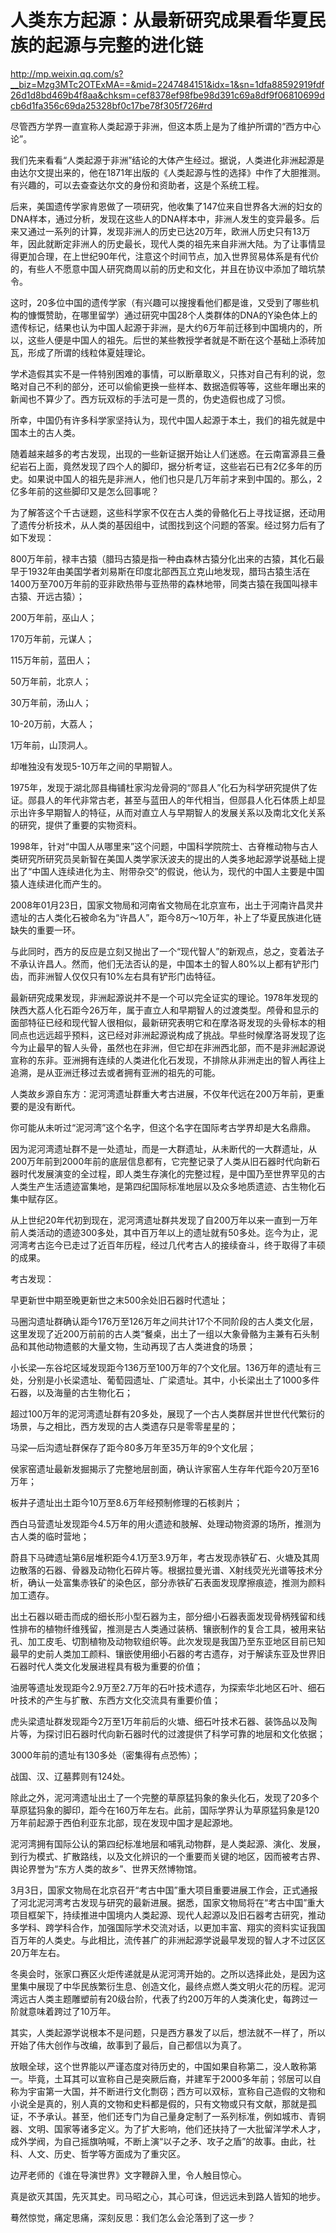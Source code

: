 * 人类东方起源：从最新研究成果看华夏民族的起源与完整的进化链

http://mp.weixin.qq.com/s?__biz=Mzg3MTc2OTExMA==&mid=2247484151&idx=1&sn=1dfa88592919fdf26d1d8bd469b4f8aa&chksm=cef8378ef98fbe98d391c69a8df9f06810699dcb6d1fa356c69da25328bf0c17be78f305f726#rd



尽管西方学界一直宣称人类起源于非洲，但这本质上是为了维护所谓的“西方中心论”。

我们先来看看“人类起源于非洲”结论的大体产生经过。据说，人类进化非洲起源是由达尔文提出来的，他在1871年出版的《人类起源与性的选择》中作了大胆推测。有兴趣的，可以去查查达尔文的身份和资助者，这是个系统工程。

后来，美国遗传学家肯恩做了一项研究，他收集了147位来自世界各大洲的妇女的DNA样本，通过分析，发现在这些人的DNA样本中，非洲人发生的变异最多。后来又通过一系列的计算，发现非洲人的历史已达20万年，欧洲人历史只有13万年，因此就断定非洲人的历史最长，现代人类的祖先来自非洲大陆。为了让事情显得更加合理，在上世纪90年代，注意这个时间节点，加入世界贸易体系是有代价的，有些人不愿意中国人研究商周以前的历史和文化，并且在协议中添加了暗坑禁令。

这时，20多位中国的遗传学家（有兴趣可以搜搜看他们都是谁，又受到了哪些机构的慷慨赞助，在哪里留学）通过研究中国28个人类群体的DNA的Y染色体上的遗传标记，结果也认为中国人起源于非洲，是大约6万年前迁移到中国境内的，所以，这些人便是中国人的祖先。后世的某些教授学者就是不断在这个基础上添砖加瓦，形成了所谓的线粒体夏娃理论。

学术造假其实不是一件特别困难的事情，可以断章取义，只拣对自己有利的说，忽略对自己不利的部分，还可以偷偷更换一些样本、数据造假等等，这些年曝出来的新闻也不算少了。西方玩双标的手法可是一贯的，伪史造假也成了习惯。

所幸，中国仍有许多科学家坚持认为，现代中国人起源于本土，我们的祖先就是中国本土的古人类。

随着越来越多的考古发现，出现的一些新证据开始让人们迷惑。在云南富源县三叠纪岩石上面，竟然发现了四个人的脚印，据分析考证，这些岩石已有2亿多年的历史。如果说中国人的祖先是非洲人，他们也只是几万年前才来到中国的。那么，2亿多年前的这些脚印又是怎么回事呢？

为了解答这个千古谜题，这些科学家不仅在古人类的骨骼化石上寻找证据，还动用了遗传分析技术，从人类的基因组中，试图找到这个问题的答案。经过努力后有了如下发现：

800万年前，禄丰古猿（腊玛古猿是指一种由森林古猿分化出来的古猿，其化石最早于1932年由美国学者刘易斯在印度北部西瓦立克山地发现，腊玛古猿生活在1400万至700万年前的亚非欧热带与亚热带的森林地带，同类古猿在我国叫禄丰古猿、开远古猿）；

200万年前，巫山人；

170万年前，元谋人；

115万年前，蓝田人；

50万年前，北京人；

30万年前，汤山人；

10-20万前，大荔人；

1万年前，山顶洞人。

却唯独没有发现5-10万年之间的早期智人。

1975年，发现于湖北郧县梅铺杜家沟龙骨洞的“郧县人”化石为科学研究提供了佐证。郧县人的年代非常古老，甚至与蓝田人的年代相当，但郧县人化石体质上却显示出许多早期智人的特征，从而对直立人与早期智人的发展关系以及南北文化关系的研究，提供了重要的实物资料。

1998年，针对“中国人从哪里来”这个问题，中国科学院院士、古脊椎动物与古人类研究所研究员吴新智在美国人类学家沃波夫的提出的人类多地起源学说基础上提出了“中国人连续进化为主、附带杂交”的假说，他认为，现代的中国人主要是中国猿人连续进化而产生的。

2008年01月23日，国家文物局和河南省文物局在北京宣布，出土于河南许昌灵井遗址的古人类化石被命名为“许昌人”，距今8万～10万年，补上了华夏民族进化链缺失的重要一环。

[[./img/90-1.jpeg]]

[[./img/90-2.jpeg]]

与此同时，西方的反应是立刻又抛出了一个“现代智人”的新观点，总之，变着法子不承认许昌人。然而，他们无法否认的是，中国本土的智人80%以上都有铲形门齿，而非洲智人仅仅只有10%左右具有铲形门齿特征。

[[./img/90-3.jpeg]]

最新研究成果发现，非洲起源说并不是一个可以完全证实的理论。1978年发现的陕西大荔人化石距今26万年，属于直立人和早期智人的过渡类型。颅骨和显示的面部特征已经和现代智人很相似，最新研究表明它和在摩洛哥发现的头骨标本的相同点也远远超乎预料，这已经对非洲起源说构成了挑战。早些时候摩洛哥发现了迄今为止最早的智人头骨，虽然也在非洲，但它却在非洲西北部，而不是非洲起源说宣称的东非。亚洲拥有连续的人类进化化石发现，不排除从非洲走出的智人再往上追溯，是从亚洲迁移过去或者拥有亚洲的祖先的可能。

人类故乡源自东方：泥河湾遗址群重大考古进展，不仅年代远在200万年前，更重要的是没有断代。

你可能从未听过“泥河湾”这个名字，但这个名字在国际考古学界却是大名鼎鼎。

因为泥河湾遗址群不是一处遗址，而是一大群遗址，从未断代的一大群遗址，从200万年前到2000年前的底层信息都有，它完整记录了人类从旧石器时代向新石器时代发展演变的全过程，即人类生存演化的完整过程，是中国乃至世界罕见的古人类生产生活遗迹富集地，是第四纪国际标准地层以及众多地质遗迹、古生物化石集中赋存区。

[[./img/90-4.jpeg]]

从上世纪20年代初到现在，泥河湾遗址群共发现了自200万年以来一直到一万年前人类活动的遗迹300多处，其中百万年以上的遗址就有50多处。迄今为止，泥河湾考古迄今已走过了近百年历程，经过几代考古人的接续奋斗，终于取得了丰硕的成果。

[[./img/90-5.jpeg]]

[[./img/90-6.jpeg]]

[[./img/90-7.jpeg]]

[[./img/90-8.jpeg]]

考古发现：

早更新世中期至晚更新世之末500余处旧石器时代遗址；

马圈沟遗址群确认距今176万至126万年之间共计17个不同阶段的古人类文化层，这里发现了近200万前前的古人类“餐桌，出土了一组以大象骨骼为主兼有石头制品和其他动物遗骸的大量文物，生动再现了古人类进食的场景；

小长梁---东谷坨区域发现距今136万至100万年的7个文化层。136万年的遗址有三处，分别是小长梁遗址、葡萄园遗址、广梁遗址。其中，小长梁出土了1000多件石器，以及海量的古生物化石；

超过100万年的泥河湾遗址群有20多处，展现了一个古人类群居并世世代代繁衍的场景，与之相比，西方发现的古人类遗存只是零零星星的；

马梁---后沟遗址群保存了距今80多万年至35万年的9个文化层；

侯家窑遗址最新发掘揭示了完整地层剖面，确认许家窑人生存年代距今20万至16万年；

板井子遗址出土距今10万至8.6万年经预制修理的石核剥片；

西白马营遗址发现距今4.5万年的用火遗迹和肢解、处理动物资源的场所，推测为古人类的临时营地；

蔚县下马碑遗址第6层堆积距今4.1万至3.9万年，考古发现赤铁矿石、火塘及其周边散落的石器、骨器及动物化石碎片等。根据拉曼光谱、X射线荧光光谱等技术分析，确认一处富集赤铁矿的染色区，部分赤铁矿石表面发现摩擦痕迹，推测为颜料加工遗存。

[[./img/90-9.jpeg]]

[[./img/90-10.jpeg]]

[[./img/90-11.jpeg]]

出土石器以砸击而成的细长形小型石器为主，部分细小石器表面发现骨柄残留和线性排布的植物纤维残留，推测是古人类通过装柄、镶嵌制作的复合工具，被用来钻孔、加工皮毛、切割植物及动物软组织等。此次发现是我国乃至东亚地区目前已知最早的史前人类加工颜料、镶嵌使用细小石器的考古遗存，对于解读东亚及世界旧石器时代人类文化发展进程具有极为重要的价值；

油房等遗址发现距今2.9万至2.7万年的石叶技术遗存，为探索华北地区石叶、细石叶技术的产生与扩散、东西方文化交流具有重要价值；

虎头梁遗址群发现距今2万至1万年前后的火塘、细石叶技术石器、装饰品以及陶片等，为探讨旧石器时代向新石器时代的过渡提供了科学可靠的地层和文化依据；

3000年前的遗址有130多处（密集得有点恐怖）；

战国、汉、辽墓葬则有124处。

[[./img/90-12.jpeg]]

除此之外，泥河湾遗址出土了一个完整的草原猛犸象的象头化石，发现了20多个草原猛犸象的脚印，距今在160万年左右。此前，国际学界认为草原猛犸象是120万年前起源于西伯利亚东北部，现在发现中国才是起源地。

[[./img/90-13.jpeg]]

泥河湾拥有国际公认的第四纪标准地层和哺乳动物群，是人类起源、演化、发展，到行为模式、扩散路线，以及文化辨识的一个重要而关键的地区，因而被考古界、舆论界誉为“东方人类的故乡”、世界天然博物馆。

3月3日，国家文物局在北京召开“考古中国”重大项目重要进展工作会，正式通报了河北泥河湾考古发现与研究的最新进展。据悉，国家文物局将在“考古中国”重大项目框架下，持续推进中国境内人类起源、现代人起源以及旧石器考古研究，推动多学科、跨学科合作，加强国际学术交流对话，以更加丰富、翔实的资料实证我国百万年的人类史。与此相比，流传甚广的非洲起源学说最早发现的智人才不过区区20万年左右。

[[./img/90-14.jpeg]]

冬奥会时，张家口赛区火炬传递就是从泥河湾开始的。之所以选择此处，是因为这里集中展现了中华民族繁衍生息、创造文化，最终点燃人类文明火花的历程。泥河湾远古人类主题雕塑前有20级台阶，代表了约200万年的人类演化史，每跨过一阶就意味着跨过了10万年。

[[./img/90-15.jpeg]]

[[./img/90-16.jpeg]]

其实，人类起源学说根本不是问题，只是西方暴发了以后，想法就不一样了，所以开始了伟大创作与改编，故事到了最后，自己都信以为真了。

放眼全球，这个世界能以严谨态度对待历史的，中国如果自称第二，没人敢称第一。毕竟，土耳其可以宣称自己是突厥后裔，并建军于2000多年前；邻居可以自称为宇宙第一大国，并不断进行文化剽窃；西方可以双标，宣称自己造假的文物和小说全是真的，别人真的文物和史料都是假的，只有文物或只有文献，那就是孤证，不予承认。甚至，他们还专门为自己量身定制了一系列标准，例如城市、青铜器、文明、国家等诸多定义。为了扩大影响，他们还扶持了一大批留洋学术人才，成外学阀，为自己摇旗呐喊，不断上演“以子之矛、攻子之盾”的故事。由此，社科、人文、历史、哲学等方面成为了重灾区。

边芹老师的《谁在导演世界》文字鞭辟入里，令人触目惊心。

真是欲灭其国，先灭其史。司马昭之心，其心可诛，但远远未到路人皆知的地步。

蓦然惊觉，痛定思痛，深刻反思：我们怎么会沦落到了这一步？


